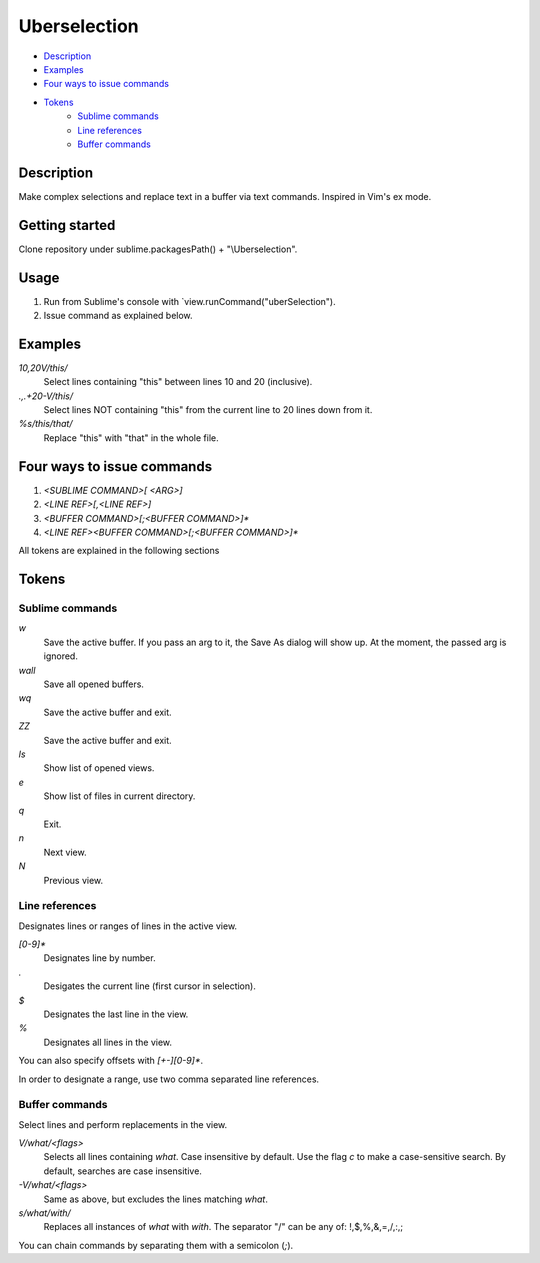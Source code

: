 Uberselection
=============

- Description_
- Examples_
- `Four ways to issue commands`_
- Tokens_
    - `Sublime commands`_
    - `Line references`_
    - `Buffer commands`_

Description
***********
Make complex selections and replace text in a buffer via text commands.
Inspired in Vim's ex mode.

Getting started
***************
Clone repository under sublime.packagesPath() + "\\Uberselection".

Usage
*****
#. Run from Sublime's console with `view.runCommand("uberSelection").
#. Issue command as explained below.

Examples
********

`10,20V/this/`
    Select lines containing "this" between lines 10 and 20 (inclusive).

`.,.+20-V/this/`
    Select lines NOT containing "this" from the current line to 20 lines down
    from it.

`%s/this/that/`
    Replace "this" with "that" in the whole file.

Four ways to issue commands
***************************

1. `<SUBLIME COMMAND>[ <ARG>]`
2. `<LINE REF>[,<LINE REF>]`
3. `<BUFFER COMMAND>[;<BUFFER COMMAND>]*`
4. `<LINE REF><BUFFER COMMAND>[;<BUFFER COMMAND>]*`

All tokens are explained in the following sections

Tokens
******

Sublime commands
----------------

`w`
    Save the active buffer. If you pass an arg to it, the Save As dialog will
    show up. At the moment, the passed arg is ignored.
`wall`
    Save all opened buffers.
`wq`
    Save the active buffer and exit.
`ZZ`
    Save the active buffer and exit.
`ls`
    Show list of opened views.
`e`
    Show list of files in current directory.
`q`
    Exit.
`n`
    Next view.
`N`
    Previous view.


Line references
---------------

Designates lines or ranges of lines in the active view.

`\[0-9\]\*`
    Designates line by number.

`.`
    Desigates the current line (first cursor in selection).

`$`
    Designates the last line in the view.

`%`
    Designates all lines in the view.

You can also specify offsets with `[+-][0-9]*`.

In order to designate a range, use two comma separated line references.

Buffer commands
---------------

Select lines and perform replacements in the view.

`V/what/<flags>`
    Selects all lines containing `what`. Case insensitive by default. Use the
    flag `c` to make a case-sensitive search. By default, searches are case
    insensitive.

`-V/what/<flags>`
    Same as above, but excludes the lines matching `what`.

`s/what/with/`
    Replaces all instances of `what` with `with`.
    The separator "/" can be any of: !,$,%,&,=,/,:,;

You can chain commands by separating them with a semicolon (`;`).
